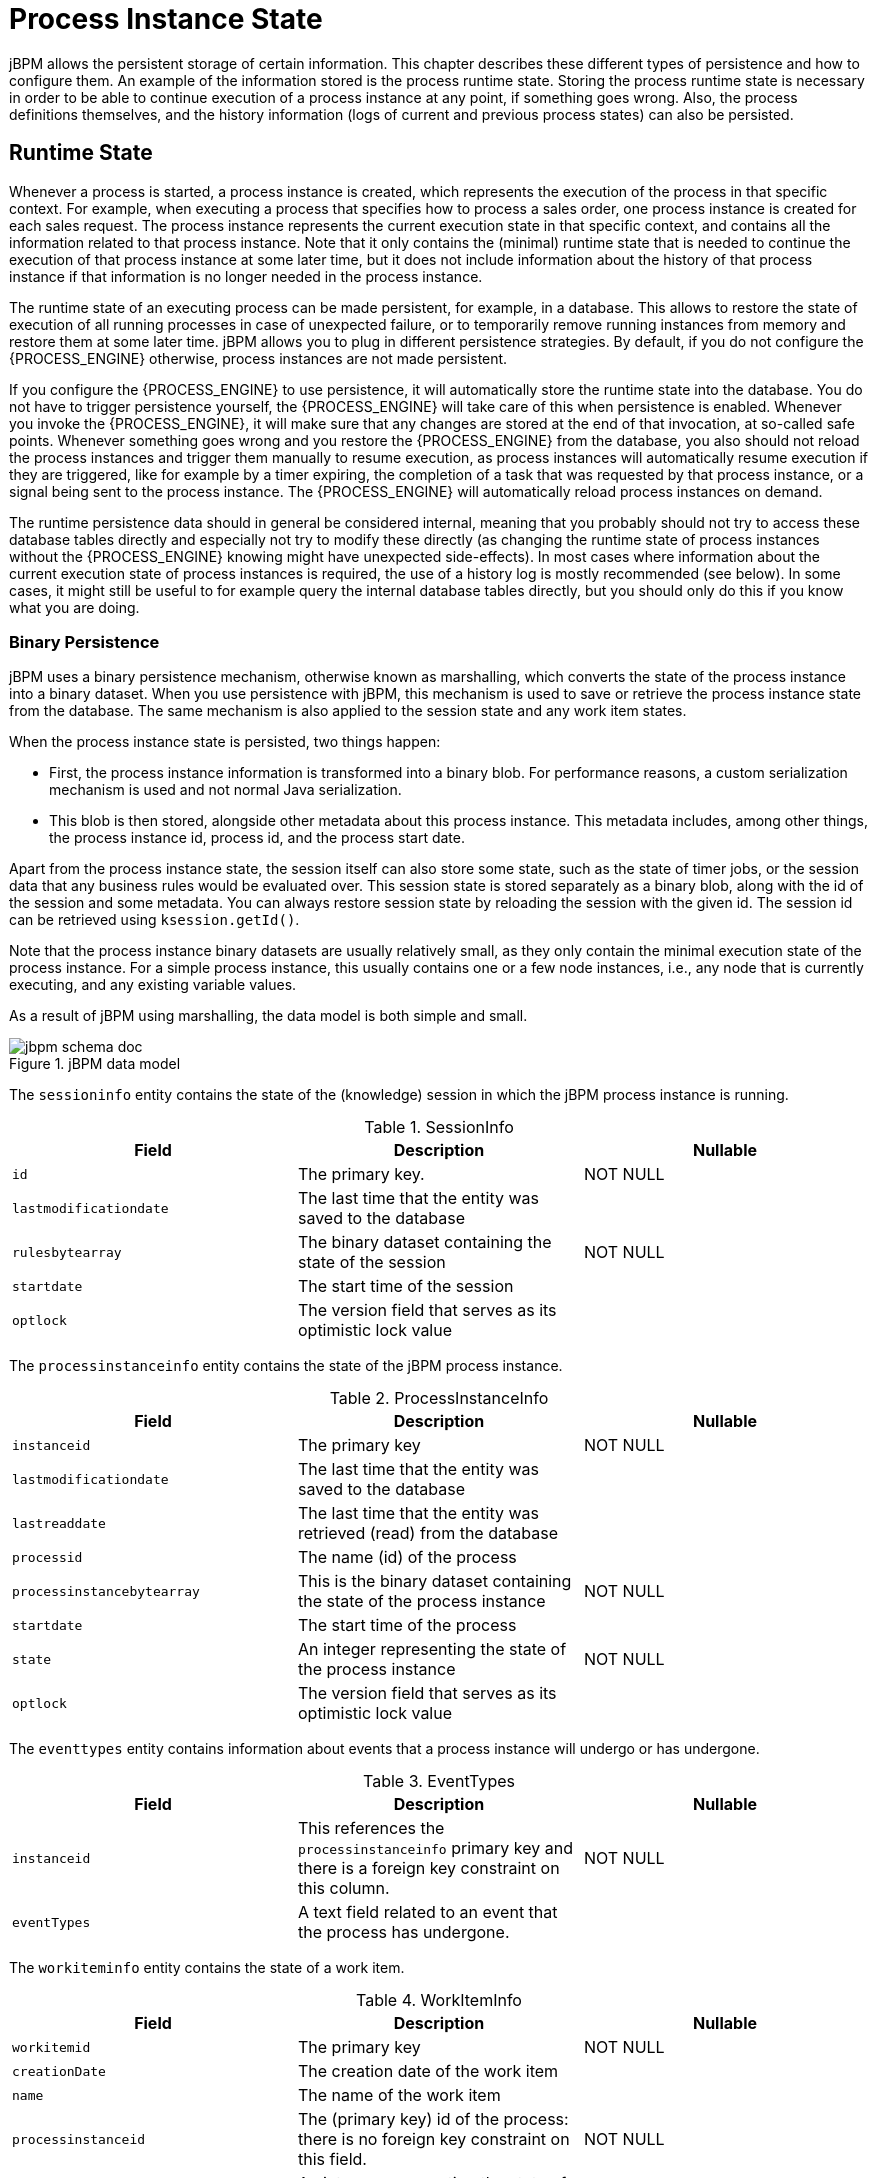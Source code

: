 = Process Instance State


jBPM allows the persistent storage of certain information.
This chapter describes these different types of persistence and how to configure them.
An example of the information stored is the process runtime state.
Storing the process runtime state is necessary in order to be able to continue execution of a process instance at any point, if something goes wrong.
Also, the process definitions themselves, and the history information (logs of current and previous process states) can also be persisted.

== Runtime State


Whenever a process is started, a process instance is created, which represents the execution of the process in that specific context.
For example, when executing a process that specifies how to process a sales order, one process instance is created for each sales request.
The process instance represents the current execution state in that specific context, and contains all the information related to that process instance.
Note that it only contains the (minimal) runtime state that is needed to continue the execution of that process instance at some later time, but it does not include information about the history of that process instance if that information is no longer needed in the process instance.

The runtime state of an executing process can be made persistent, for example, in a database.
This allows to restore the state of execution of all running processes in case of unexpected failure, or to temporarily remove running instances from memory and restore them at some later time.
jBPM allows you to plug in different persistence strategies.
By default, if you do not configure the {PROCESS_ENGINE} otherwise, process instances are not made persistent.

If you configure the {PROCESS_ENGINE} to use persistence, it will automatically store the runtime state into the database.
You do not have to trigger persistence yourself, the {PROCESS_ENGINE} will take care of this when persistence is enabled.
Whenever you invoke the {PROCESS_ENGINE}, it will make sure that any changes are stored at the end of that invocation, at so-called safe points.
Whenever something goes wrong and you restore the {PROCESS_ENGINE} from the database, you also should not reload the process instances and trigger them manually to resume execution, as process instances will automatically resume execution if they are triggered, like for example by a timer expiring, the completion of a task that was  requested by that process instance, or a signal being sent to the process instance.
The {PROCESS_ENGINE} will automatically reload process instances on demand.

The runtime persistence data should in general be considered internal, meaning that you probably should not try to access these database tables directly and especially not try to modify these directly (as changing the runtime state of process instances without the {PROCESS_ENGINE} knowing might have unexpected side-effects).  In most cases where information about the current execution state of process instances is required, the use of a history log is mostly recommended (see below).  In some cases, it might still be useful to for example query the internal database tables directly, but you should only do this if you know what you are doing.

=== Binary Persistence


jBPM uses a binary persistence mechanism, otherwise known as marshalling, which converts the state of the process instance into a binary dataset.
When you use persistence with jBPM, this  mechanism is used to save or retrieve the process instance state  from the database.
The same mechanism is also applied to the  session state and any work item states.

When the process instance state is persisted, two things happen:

* First, the process instance information is transformed  into a binary blob. For performance reasons, a custom serialization  mechanism is used and not normal Java serialization.
* This blob is then stored, alongside other metadata about  this process instance. This metadata includes, among other things,  the process instance id, process id, and the process start date.

Apart from the process instance state, the session itself can  also store some state, such as the state of timer jobs, or the session  data that any business rules would be evaluated over.
This session state is stored separately as a binary blob, along with  the id of the session and some metadata.
You can always restore session  state by reloading the session with the given id.
The session id can  be retrieved using ``ksession.getId()``.

Note that the process instance binary datasets are usually  relatively small, as they only contain the minimal execution state  of the process instance.
For a simple process instance, this usually  contains one or a few node instances, i.e., any node that is currently  executing, and any existing variable values.

As a result of jBPM using marshalling, the data model is both  simple and small.

.jBPM data model
image::Persistence/jbpm_schema_doc.png[]

The `sessioninfo` entity contains the state of the  (knowledge) session in which the jBPM process instance is running.

.SessionInfo
[cols="1,1,1", options="header"]
|===
| Field
| Description
| Nullable

|``id``
|The primary key.
|NOT NULL

|``lastmodificationdate``
|The last time that the entity was saved to the database
|

|``rulesbytearray``
|The binary dataset containing the state of the session
|NOT NULL

|``startdate``
|The start time of the session
|

|``optlock``
|The version field that serves as its optimistic lock value
|
|===


The `processinstanceinfo` entity contains the state  of the jBPM process instance.

.ProcessInstanceInfo
[cols="1,1,1", options="header"]
|===
| Field
| Description
| Nullable

|``instanceid``
|The primary key
|NOT NULL

|``lastmodificationdate``
|The last time that the entity was saved to the database
|

|``lastreaddate``
|The last time that the entity was retrieved (read) from the database
|

|``processid``
|The name (id) of the process
|

|``processinstancebytearray``
|This is the binary dataset containing the state of the process instance
|NOT NULL

|``startdate``
|The start time of the process
|

|``state``
|An integer representing the state of the process instance
|NOT NULL

|``optlock``
|The version field that serves as its optimistic lock value
|
|===


The `eventtypes` entity contains information about events that a process instance will undergo or has undergone.

.EventTypes
[cols="1,1,1", options="header"]
|===
| Field
| Description
| Nullable

|``instanceid``
|This references the `processinstanceinfo` primary key and there is a foreign key constraint on
 this column.
|NOT NULL

|``eventTypes``
|A text field related to an event that the process has undergone.
|
|===


The `workiteminfo` entity contains the state of a work item.

.WorkItemInfo
[cols="1,1,1", options="header"]
|===
| Field
| Description
| Nullable

|``workitemid``
|The primary key
|NOT NULL

|``creationDate``
|The creation date of the work item
|

|``name``
|The name of the work item
|

|``processinstanceid``
|The (primary key) id of the process: there is no foreign key constraint on this field.
|NOT NULL

|``state``
|An integer representing the state of the work item
|NOT NULL

|``optlock``
|The version field that serves as its optimistic lock value
|

|``workitembytearay``
|This is the binary dataset containing the state of the work item
|NOT NULL
|===


The `CorrelationKeyInfo` entity contains information about correlation keys assigned to given process instance - loose relationship as this table is considered optional used only when correlation capabilities are required.

.CorrelationKeyInfo
[cols="1,1,1", options="header"]
|===
| Field
| Description
| Nullable

|``keyid``
|The primary key
|NOT NULL

|``name``
|assigned name of the correlation key
|

|``processinstanceid``
|The id of the process instance which is assigned to this correlation key
|NOT NULL

|``optlock``
|The version field that serves as its optimistic lock value
|
|===


The `CorrelationPropertyInfo` entity contains information about correlation properties for given correlation key that is assigned to given process instance.

.CorrelationPropertyInfo
[cols="1,1,1", options="header"]
|===
| Field
| Description
| Nullable

|``propertyid``
|The primary key
|NOT NULL

|``name``
|The name of the property
|

|``value``
|The value of the property
|NOT NULL

|``optlock``
|The version field that serves as its optimistic lock value
|

|``correlationKey-keyid``
|Foregin key to map to correlation key
|NOT NULL
|===


The `ContextMappingInfo` entity contains information about contextual information mapped to ksession.
This is an internal part of RuntimeManager and can be considered optional when RuntimeManager is not used.

.ContextMappingInfo
[cols="1,1,1", options="header"]
|===
| Field
| Description
| Nullable

|``mappingid``
|The primary key
|NOT NULL

|``context_id``
|Identifier of the context
|NOT NULL

|``ksession_id``
|Identifier of the ksession mapped to this context
|NOT NULL

|``optlock``
|The version field that serves as its optimistic lock value
|
|===

=== Safe Points

The state of a process instance is stored at so-called "safe points" during the execution of the {PROCESS_ENGINE}.
Whenever a process instance is executing (for example when it started or continuing from a previous wait state, the {PROCESS_ENGINE} executes the process instance until no more actions can be performed (meaning that the process instance either has completed (or was aborted), or that it has reached a wait state in all of its parallel paths). At that point, the {PROCESS_ENGINE} has reached the next safe state, and the state of the process instance (and all other process instances that might have been affected) is stored persistently.

